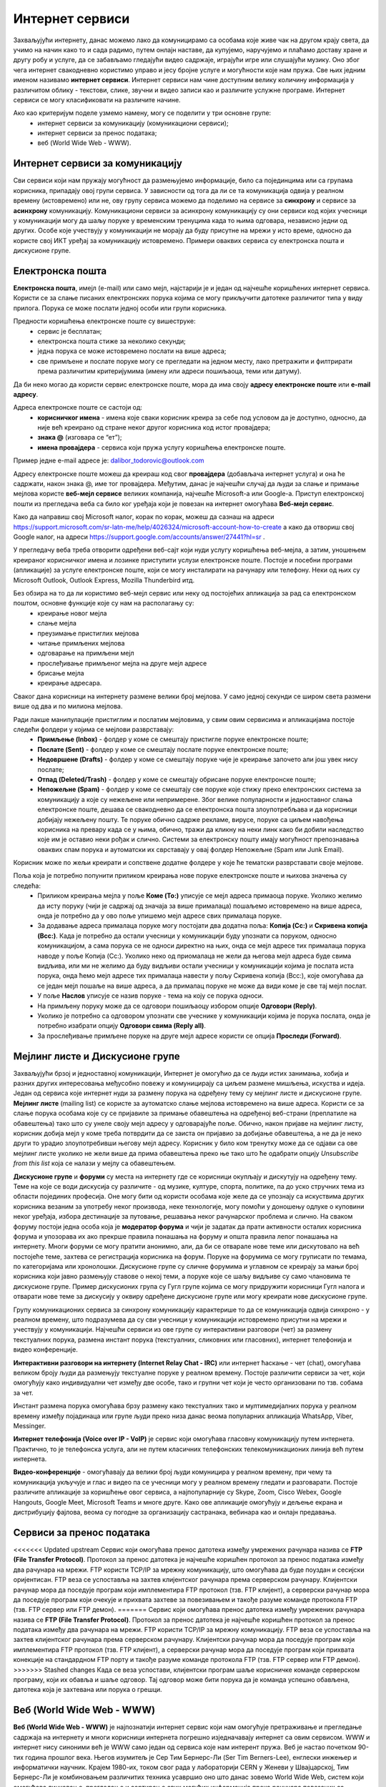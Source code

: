 Интернет сервиси
=================

.. infonote::

 На овом часу ћемо говорити о:
    •	услугама које нам интернет пружа;
    •	разликама између основних интернет сервиса;
    • поступцима и правилима за безбедно понашање и представљање на мрежи.


Захваљујући интернету, данас можемо лако да комуницирамо са особама које живе чак на другом крају света, да учимо на начин како то и сада радимо, путем онлајн наставе, да купујемо, наручујемо и плаћамо доставу хране и другу робу и услуге, да се забављамо гледајући видео садржаје, играјући игре или слушајући музику. 
Оно због чега интернет свакодневно користимо управо и јесу бројне услуге и могућности које нам пружа. Све њих једним именом називамо **интернет сервиси**. 
Интернет сервиси нам чине доступним велику количину информација у различитом облику - текстови, слике, звучни и видео записи као и различите услужне програме. Интернет сервиси се могу класификовати на различите начине.

Ако као критеријум поделе узмемо намену, могу се поделити у три основне групе:
 * интернет сервиси за комуникацију (комуникациони сервиси);
 * интернет сервиси за пренос података;
 * веб (World Wide Web - WWW).

Интернет сервиси за комуникацију
--------------------------------

Сви сервиси који нам пружају могућност да размењујемо информације, било са појединцима или са групама корисника, припадају овој групи сервиса. У зависности од тога да ли се та комуникација одвија у реалном времену (истовремено) или не, ову групу сервиса можемо да поделимо на сервисе за **синхрону** и сервисе за **асинхрону** комуникацију.
Комуникациони сервиси за асинхрону комуникацију су они сервиси код којих учесници у комуникацији могу да шаљу поруке у временским тренуцима када то њима одговара, независно једни од других. Особе које учествују у комуникацији не морају да буду присутне на мрежи у исто време, односно да користе свој ИКТ уређај за комуникацију истовремено. 
Примери оваквих сервиса су електронска пошта и дискусионе групе.

Електронска пошта
-----------------

**Електронска пошта**, имејл (e-mail) или само мејл, најстарији је и један од најчешће коришћених интернет сервиса. Користи се за слање писаних електронских порука којима се могу прикључити датотеке различитог типа у виду прилога. 
Порука се може послати једној особи или групи корисника. 

Предности коришћења електронске поште су вишеструке:
 * сервис је бесплатан;
 * електронска пошта стиже за неколико секунди;
 * једна порука се може истовремено послати на више адреса;
 * све примљене и послате поруке могу се прегледати на једном месту, лако претражити и филтрирати према различитим критеријумима (имену или адреси пошиљаоца, теми или датуму).

Да би неко могао да користи сервис електронске поште, мора да има своју **адресу електронске поште** или **e-mail адресу**. 

Адреса електронске поште се састоји од:
 * **корисничког имена** - имена које сваки корисник креира за себе под условом да је доступно, односно, да није већ креирано од стране неког другог корисника код истог провајдера;
 * **знака @** (изговара се “ет”);
 * **имена провајдера** - сервиса који пружа услугу коришћења електронске поште.

Пример једне e-mail адресе је: dalibor_todorovic@outlook.com

Адресу електронске поште можеш да креираш код свог **провајдера** (добављача интернет услуга) и она ће садржати, након знака @, име тог провајдера. Међутим, данас је најчешћи случај да људи за слање и примање мејлова користе **веб-мејл сервисе** великих компанија, најчешће Microsoft-а или Google-а. 
Приступ електронској пошти из прегледача веба са било ког уређаја који је повезан на интернет омогућава **Веб-мејл сервис**.

Како да направиш свој Microsoft налог, корак по корак, можеш да сазнаш на адреси https://support.microsoft.com/sr-latn-me/help/4026324/microsoft-account-how-to-create а како да отвориш свој Google налог, на адреси https://support.google.com/accounts/answer/27441?hl=sr .

У прегледачу веба треба отворити одређени веб-сајт који нуди услугу коришћења веб-мејла, а затим, уношењем креираног корисничког имена и лозинке приступити услузи електронске поште. Постоје и посебни програми (апликације) за услуге електронске поште, који се могу инсталирати на рачунару или телефону. 
Неки од њих су Microsoft Outlook, Outlook Express, Mozilla Thunderbird итд.

Без обзира на то да ли користимо веб-мејл сервис или неку од постојећих апликација за рад са електронском поштом, основне функције које су нам на располагању су:
 * креирање новог мејла
 * слање мејла
 * преузимање пристиглих мејлова
 * читање примљених мејлова
 * одговарање на примљени мејл
 * прослеђивање примљеног мејла на друге мејл адресе
 * брисање мејла
 * креирање адресара.

Сваког дана корисници на интернету размене велики број мејлова. У само једној секунди се широм света размени више од два и по милиона мејлова. 

.. image:: ../../_images/email30a.png
   :width: 200px
   :align: right 

Ради лакше манипулације пристиглим и послатим мејловима, у свим овим сервисима и апликацијама постоје следећи фолдери у којима се мејлови разврставају:
 * **Примљење (Inbox)** - фолдер у коме се смештају пристигле поруке електронске поште;
 * **Послате (Sent)** - фолдер у коме се смештају послате поруке електронске поште;
 * **Недовршене (Drafts)** - фолдер у коме се смештају поруке чије је креирање започето али још увек нису послате;
 * **Отпад (Deleted/Trash)** - фолдер у коме се смештају обрисане поруке електронске поште;
 * **Непожељне (Spam)** - фолдер у коме се смештају све поруке које стижу преко електронских система за комуникацију а које су нежељене или непримерене. Због велике популарности и једноставног слања електронске поште, дешава се свакодневно да се електронска пошта злоупотребљава и да корисници добијају нежељену пошту. Те поруке обично садрже рекламе, вирусе, поруке са циљем навођења корисника на превару када се у њима, обично, тражи да кликну на неки линк како би добили наследство које им је оставио неки рођак и слично. Системи за електронску пошту имају могућност препознавања оваквих спам порука и аутоматски их сврставају у овај фолдер Непожељне (Spam или Junk Email). 

Корисник може по жељи креирати и сопствене додатне фолдере у које ће тематски разврставати своје мејлове.

Поља која је потребно попунити приликом креирања нове поруке електронске поште и њихова значења су следећа:
 * Приликом креирања мејла у поље **Коме (To:)** уписује се мејл адреса примаоца поруке. Уколико желимо да исту поруку (чији је садржај од значаја за више прималаца) пошаљемо истовремено на више адреса, онда је потребно да у ово поље упишемо мејл адресе свих прималаца поруке. 
 * За додавање адреса прималаца поруке могу постојати два додатна поља: **Копија (Cc:)** и **Скривена копија (Bcc:)**. Када је потребно да остали учесници у комуникацији буду упознати са поруком, односно комуникацијом, а сама порука се не односи директно на њих, онда се мејл адресе тих прималаца порука наводе у поље Копија (Cc:). Уколико неко од приомалаца не жели да његова мејл адреса буде свима видљива, или ми не желимо да буду видљиви остали учесници у комуникацији којима је послата иста порука, онда ћемо мејл адресе тих прималаца навести у пољу Скривена копија (Bcc:), које омогућава да се један мејл пошаље на више адреса, а да прималац поруке не може да види коме је све тај мејл послат. 
 * У поље **Наслов** уписује се назив поруке - тема на коју се порука односи.
 * На примљену поруку може да се одговори пошиљаоцу избором опције **Одговори (Reply)**. 
 * Уколико је потребно са одговором упознати све учеснике у комуникацији којима је порука послата, онда је потребно изабрати опцију **Одговори свима (Reply all)**. 
 * За прослеђивање примљене поруке на друге мејл адресе користи се опција **Проследи (Forward)**.

.. image:: ../../_images/email20.png
   :width: 480px
   :align: left 

.. image:: ../../_images/email30b.png
   :width: 480px
   :align: right 



Мејлинг листе и Дискусионе групе
--------------------------------

Захваљујући брзој и једноставној комуникацији, Интернет је омогућио да се људи истих занимања, хобија и разних других интересовања међусобно повежу и комуницирају са циљем размене мишљења, искуства и идеја. Један од сервиса које интернет нуди за размену порука на одређену тему су мејлинг листе и дискусионе групе. 
**Мејлинг листе** (mailing list) се користе за аутоматско слање мејлова истовремено на више адреса. Користи се за слање порука особама које су се пријавиле за примање обавештења на одређеној веб-страни (преплатиле на обавештења) тако што су унеле своју мејл адресу у одговарајуће поље. 
Обично, након пријаве на мејлинг листу, корисник добија мејл у коме треба потврдити да се заиста он пријавио за добијање обавештења, а не да је неко други то урадио злоупотребивши његову мејл адресу. 
Корисник у било ком тренутку може да се одјави са ове мејлинг листе уколико не жели више да прима обавештења преко ње тако што ће одабрати опцију *Unsubscribe from this list* која се налази у мејлу са обавештењем.

**Дискусионе групе** и **форуми** су места на интернету где се корисници окупљају и дискутују на одређену тему. Теме на које се води дискусија су различите - од музике, културе, спорта, политике, па до уско стручних тема из области појединих професија. 
Оне могу бити од користи особама које желе да се упознају са искуствима других корисника везаним за употребу неког производа, неке технологије, могу помоћи у доношењу одлуке о куповини неког уређаја, избора дестинације за путовање, решавања неког рачунарског проблема и слично. 
На сваком форуму постоји једна особа која је **модератор форума** и чији је задатак да прати активности осталих корисника форума и упозорава их ако прекрше правила понашања на форуму и општа правила лепог понашања на интернету. 
Многи форуми се могу пратити анонимно, али, да би се отварале нове теме или дискутовало на већ постојеће теме, захтева се регистрација корисника на форум. Поруке на форумима се могу груписати по темама, по категоријама или хронолошки. 
Дискусионе групе су сличне форумима и углавном се креирају за мањи број корисника који јавно размењују ставове о некој теми, а поруке које се шаљу видљиве су само члановима те дискусионе групе. 
Пример дискусионих група су Гугл групе којима се могу придружити корисници Гугл налога и отварати нове теме за дискусију у оквиру одређене дискусионе групе или могу креирати нове дискусионе групе.

Групу комуникационих сервиса за синхрону комуникацију карактерише то да се комуникација одвија синхроно - у реалном времену, што подразумева да су сви учесници у комуникацији истовремено присутни на мрежи и учествују у комуникацији. 
Најчешћи сервиси из ове групе су интерактивни разговори (чет) за размену текстуалних порука, размена инстант порука (текстуалних, сликовних или гласовних), интернет телефонија и видео конференције.

**Интерактивни разговори на интернету (Internet Relay Chat - IRC)** или интернет ћаскање - чет (chat), омогућава великом броју људи да размењују текстуалне поруке у реалном времену. Постоје различити сервиси за чет, који омогућују како индивидуални чет између две особе, тако и групни чет који је често организовани по тзв. собама за чет.

Инстант размена порука омогућава брзу размену како текстуалних тако и мултимедијалних порука у реалном времену између појадинаца или групе људи преко низа данас веома популарних апликација WhatsApp, Viber, Messinger.

**Интернет телефонија (Voice over IP - VoIP)** је сервис који омогућава гласовну комуникацију путем интернета. Практично, то је телефонска услуга, али не путем класичних телефонских телекомуникационих линија већ путем интернета.

**Видео-конференције** - омогућавају да велики број људи комуницира у реалном времену, при чему та комуникација укључује и глас и видео па се учесници могу у реалном времену гледати и разговарати. 
Постоје различите апликације за коришћење овог сервиса, а најпопуларније су Skype, Zoom, Cisco Webex, Google Hangouts, Google Meet, Microsoft Teams и многе друге. Како ове апликације омогућују и дељење екрана и дистрибуцију фајлова, веома су погодне за организацију састранака, вебинара као и онлајн предавања.

Сервиси за пренос података
---------------------------

<<<<<<< Updated upstream
Сервис који омогућава пренос датотека између умрежених рачунара назива се **FTP (File Transfer Protocol)**. Протокол за пренос датотека је најчешће коришћен протокол за пренос података између два рачунара на мрежи. FTP користи TCP/IP за мрежну комуникацију, што омогућава да буде поуздан и сесијски оријентисан.
FTP веза се успоставља на захтев клијентског рачунара према серверском рачунару. Клијентски рачунар мора да поседује програм који имплементира FTP протокол (тзв. FTP клијент), а серверски рачунар мора да поседује програм који очекује и прихвата захтеве за повезивањем и такође разуме команде протокола FTP (тзв. FTP сервер или FTP демон). 
=======
Сервис који омогућава пренос датотека између умрежених рачунара назива се **FTP (File Transfer Protocol)**. Протокол за пренос датотека је најчешће коришћен протокол за пренос података између два рачунара на мрежи. FTP користи TCP/IP за мрежну комуникацију. FTP веза се успоставља на захтев клијентског рачунара према серверском рачунару. 
Клијентски рачунар мора да поседује програм који имплементира FTP протокол (тзв. FTP клијент), а серверски рачунар мора да поседује програм који прихвата конекције на стандардном FTP порту и такође разуме команде протокола FTP (тзв. FTP сервер или FTP демон). 
>>>>>>> Stashed changes
Када се веза успостави, клијентски програм шаље корисничке команде серверском програму, који их обавља и шаље одговор. Тај одговор може бити порука да је команда успешно обављена, датотека која је захтевана или порука о грешци.

Веб (World Wide Web - WWW)
---------------------------

**Веб (World Wide Web - WWW)** је најпознатији интернет сервис који нам омогућује претраживање и прегледање садржаја на интернету и многи корисници интернета погрешно изједначавају интернет са овим сервисом. WWW и интернет нису синоними већ је WWW само један од сервиса које нам интерент пружа. 
Веб је настао почетком 90-тих година прошлог века. Његов изумитељ је Сер Тим Бернерс-Ли (Ser Tim Berners-Lee), енглески инжењер и информатички научник. Крајем 1980-их, током свог рада у лабораторији CERN у Женеви у Швајцарској, Тим Бернерс-Ли је комбиновањем различитих техника усавршио оно што данас зовемо World Wide Web, систем који омогућава линковање, прегледање и сортирање свих могућих информација преко рачунара повезаних са телекомуникацијским системима. Због тога, он се данас назива оцем интернета. 
Он је предложио систем за управљање информацијама у марту 1989. године, и имплементирао прву успешну комуникацију између HTTP (Hypertext Transfer Protocol) клијента и сервера путем интернета средином новембра исте године.

.. image:: ../../_images/www.webp
   :width: 400px
   :align: right 

Овај сервис представља глобални информациони простор у коме се налази велики број ресурса - датотека у облику различитих медија који су међусобно повезани хипервезама или хиперлинковима (означених речи, слика или других објеката) који представљају везу ка другим датотекама. На тај начин се међу повезаним датотекама брзо и релативно лако долази до тражених информација. 
У протеклих 25 година развој овог сервиса је довео до тога да данас представља глобалну мултимедијалну платформу која је објединила бројне интернет сервисе и омогућила развој великог броја веб-алата за комуникацију, креирање и дељење дигиталних садржаја, друштвено повезивање, онлајн учење и пословање без кога је немогуће више замислити функционисање савременог света.
Сваки ресурс на интернету има своју **јединствену URL адресу** која представља јединствену локацију ресурса (Uniform Resource Locator). WWW странице практично представљају URL адресе помоћу којих се на мрежи може пронаћи жељени скуп информација презентован у мултимедијалним форматима. Веб-страница (web page) је део WWW странице која садржи информације у виду текста, слике, аудио или видео записа. Скуп међусобно повезаних веб-страница представља презентацију на мрежи, веб-презентацију или веб-сајт (web site). 
Већ је напоменуто да се за прегледање и претраживање веб-страница користе линкови. Текст који садржи линкове назива се **хипертекст (hypertext)** а уколико садржи поред текста и друге медије попут слика, аудио или видео записа говоримо о **хипермедији (hypermedia)**.
За читање оваквих веб-страница користе се **веб-прегледачи (web browser)** које је потребно инсталирати како би се веб-странице интерпретирале на потребан начин. 

Најпознатији веб-прегледачи су 
 * Microsoft Edge;
 * Microsoft Explorer;
 * Google Chorme;
 * Mozillа Firefox;
 * Operа;
 * Safari.

.. image:: ../../_images/browsers.png
   :width: 550px
   :align: center   

У претходној лекцији смо поменули да је протокол који се користи за пренос података на интернету **HTTP (HyperText Transfer Protocol)** и његова варијанта **HTTPS (HyperText Transfer Protocol Secure)**, која омогућава максималну безбедност приликом приступа неком веб-сајту. 

